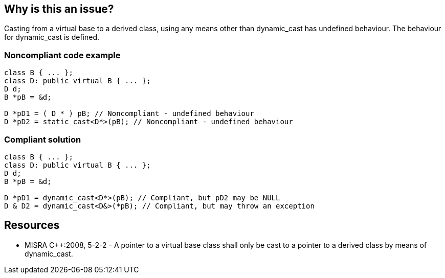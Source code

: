 == Why is this an issue?

Casting from a virtual base to a derived class, using any means other than dynamic_cast has undefined behaviour. The behaviour for dynamic_cast is defined.


=== Noncompliant code example

[source,cpp]
----
class B { ... };
class D: public virtual B { ... };
D d;
B *pB = &d;

D *pD1 = ( D * ) pB; // Noncompliant - undefined behaviour
D *pD2 = static_cast<D*>(pB); // Noncompliant - undefined behaviour
----


=== Compliant solution

[source,cpp]
----
class B { ... };
class D: public virtual B { ... };
D d;
B *pB = &d;

D *pD1 = dynamic_cast<D*>(pB); // Compliant, but pD2 may be NULL
D & D2 = dynamic_cast<D&>(*pB); // Compliant, but may throw an exception
----


== Resources

* MISRA {cpp}:2008, 5-2-2 - A pointer to a virtual base class shall only be cast to a pointer to a derived class by means of dynamic_cast.


ifdef::env-github,rspecator-view[]
'''
== Comments And Links
(visible only on this page)

=== duplicates: S5302

=== is related to: S3630

=== on 5 Sep 2019, 16:32:04 Loïc Joly wrote:
It's not obvious what the difference between this RSPEC and RSPEC-5302 (string MISRA) is. Maybe the fact that it is supposed to handle references too?

endif::env-github,rspecator-view[]
